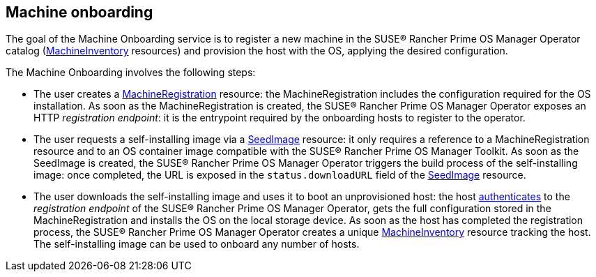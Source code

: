 == Machine onboarding

The goal of the Machine Onboarding service is to register a new machine in the SUSE® Rancher Prime OS Manager Operator catalog (xref:machineinventory-reference.adoc[MachineInventory] resources) and provision the host with the OS, applying the desired configuration.

The Machine Onboarding involves the following steps:

* The user creates a xref:machineregistration-reference.adoc[MachineRegistration] resource: the MachineRegistration includes the configuration required for the OS installation.
As soon as the MachineRegistration is created, the SUSE® Rancher Prime OS Manager Operator exposes an HTTP _registration endpoint_: it is the entrypoint required by the onboarding hosts to register to the operator.
* The user requests a self-installing image via a xref:seedimage-reference.adoc[SeedImage] resource: it only requires a reference to a MachineRegistration resource and to an OS container image compatible with the SUSE® Rancher Prime OS Manager Toolkit.
As soon as the SeedImage is created, the SUSE® Rancher Prime OS Manager Operator triggers the build process of the self-installing image: once completed, the URL is exposed in the `status.downloadURL` field of the xref:seedimage-reference.adoc[SeedImage] resource.
* The user downloads the self-installing image and uses it to boot an unprovisioned host:
the host https://elemental.docs.rancher.com/authentication[authenticates] to the _registration endpoint_ of the SUSE® Rancher Prime OS Manager Operator, gets the full configuration stored in the MachineRegistration and installs the OS on the local storage device. As soon as the host has completed the registration process, the SUSE® Rancher Prime OS Manager Operator creates a unique xref:machineinventory-reference.adoc[MachineInventory] resource tracking the host.
The self-installing image can be used to onboard any number of hosts.

